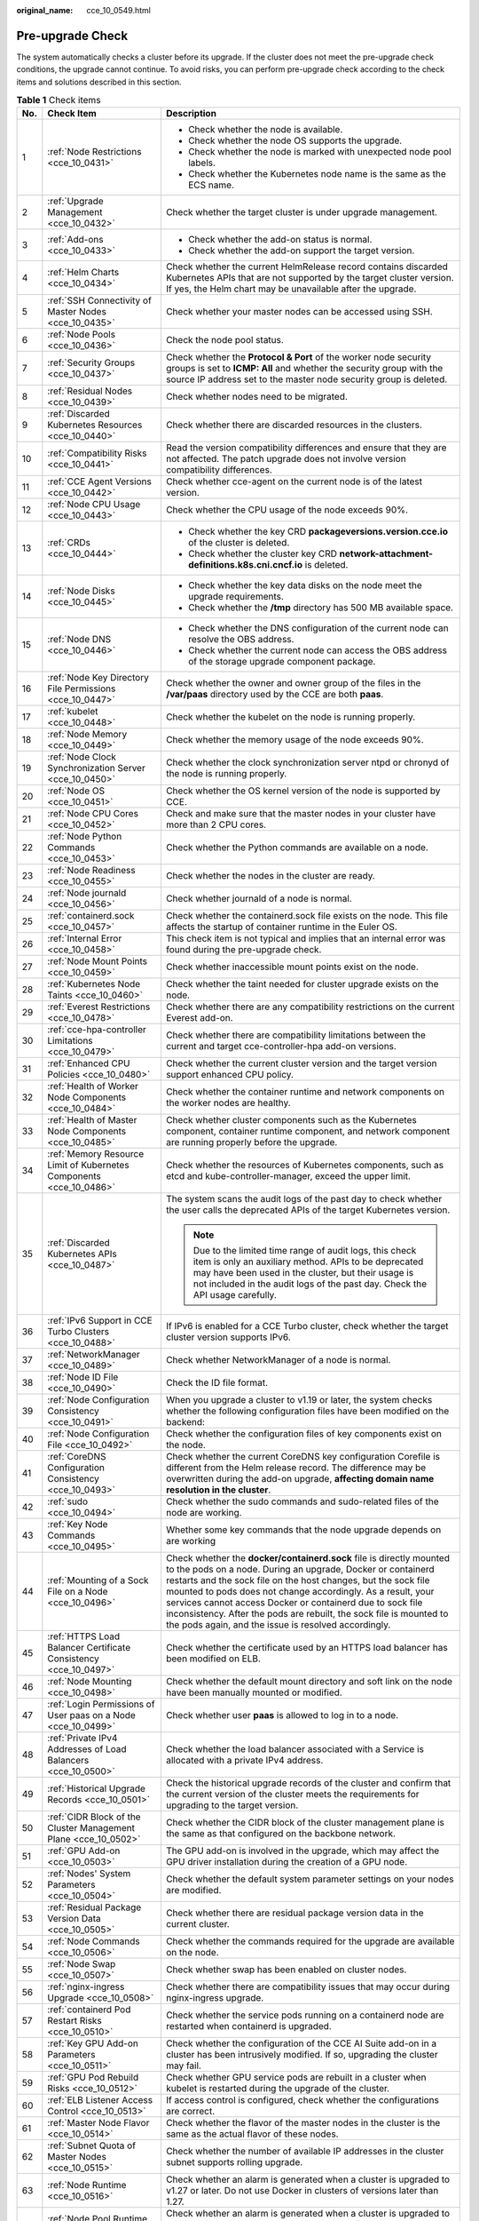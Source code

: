 :original_name: cce_10_0549.html

.. _cce_10_0549:

Pre-upgrade Check
=================

The system automatically checks a cluster before its upgrade. If the cluster does not meet the pre-upgrade check conditions, the upgrade cannot continue. To avoid risks, you can perform pre-upgrade check according to the check items and solutions described in this section.

.. table:: **Table 1** Check items

   +-----------------------+---------------------------------------------------------------------+------------------------------------------------------------------------------------------------------------------------------------------------------------------------------------------------------------------------------------------------------------------------------------------------------------------------------------------------------------------------------------------------------------------------------------------------------------------+
   | No.                   | Check Item                                                          | Description                                                                                                                                                                                                                                                                                                                                                                                                                                                      |
   +=======================+=====================================================================+==================================================================================================================================================================================================================================================================================================================================================================================================================================================================+
   | 1                     | :ref:`Node Restrictions <cce_10_0431>`                              | -  Check whether the node is available.                                                                                                                                                                                                                                                                                                                                                                                                                          |
   |                       |                                                                     | -  Check whether the node OS supports the upgrade.                                                                                                                                                                                                                                                                                                                                                                                                               |
   |                       |                                                                     | -  Check whether the node is marked with unexpected node pool labels.                                                                                                                                                                                                                                                                                                                                                                                            |
   |                       |                                                                     | -  Check whether the Kubernetes node name is the same as the ECS name.                                                                                                                                                                                                                                                                                                                                                                                           |
   +-----------------------+---------------------------------------------------------------------+------------------------------------------------------------------------------------------------------------------------------------------------------------------------------------------------------------------------------------------------------------------------------------------------------------------------------------------------------------------------------------------------------------------------------------------------------------------+
   | 2                     | :ref:`Upgrade Management <cce_10_0432>`                             | Check whether the target cluster is under upgrade management.                                                                                                                                                                                                                                                                                                                                                                                                    |
   +-----------------------+---------------------------------------------------------------------+------------------------------------------------------------------------------------------------------------------------------------------------------------------------------------------------------------------------------------------------------------------------------------------------------------------------------------------------------------------------------------------------------------------------------------------------------------------+
   | 3                     | :ref:`Add-ons <cce_10_0433>`                                        | -  Check whether the add-on status is normal.                                                                                                                                                                                                                                                                                                                                                                                                                    |
   |                       |                                                                     | -  Check whether the add-on support the target version.                                                                                                                                                                                                                                                                                                                                                                                                          |
   +-----------------------+---------------------------------------------------------------------+------------------------------------------------------------------------------------------------------------------------------------------------------------------------------------------------------------------------------------------------------------------------------------------------------------------------------------------------------------------------------------------------------------------------------------------------------------------+
   | 4                     | :ref:`Helm Charts <cce_10_0434>`                                    | Check whether the current HelmRelease record contains discarded Kubernetes APIs that are not supported by the target cluster version. If yes, the Helm chart may be unavailable after the upgrade.                                                                                                                                                                                                                                                               |
   +-----------------------+---------------------------------------------------------------------+------------------------------------------------------------------------------------------------------------------------------------------------------------------------------------------------------------------------------------------------------------------------------------------------------------------------------------------------------------------------------------------------------------------------------------------------------------------+
   | 5                     | :ref:`SSH Connectivity of Master Nodes <cce_10_0435>`               | Check whether your master nodes can be accessed using SSH.                                                                                                                                                                                                                                                                                                                                                                                                       |
   +-----------------------+---------------------------------------------------------------------+------------------------------------------------------------------------------------------------------------------------------------------------------------------------------------------------------------------------------------------------------------------------------------------------------------------------------------------------------------------------------------------------------------------------------------------------------------------+
   | 6                     | :ref:`Node Pools <cce_10_0436>`                                     | Check the node pool status.                                                                                                                                                                                                                                                                                                                                                                                                                                      |
   +-----------------------+---------------------------------------------------------------------+------------------------------------------------------------------------------------------------------------------------------------------------------------------------------------------------------------------------------------------------------------------------------------------------------------------------------------------------------------------------------------------------------------------------------------------------------------------+
   | 7                     | :ref:`Security Groups <cce_10_0437>`                                | Check whether the **Protocol & Port** of the worker node security groups is set to **ICMP: All** and whether the security group with the source IP address set to the master node security group is deleted.                                                                                                                                                                                                                                                     |
   +-----------------------+---------------------------------------------------------------------+------------------------------------------------------------------------------------------------------------------------------------------------------------------------------------------------------------------------------------------------------------------------------------------------------------------------------------------------------------------------------------------------------------------------------------------------------------------+
   | 8                     | :ref:`Residual Nodes <cce_10_0439>`                                 | Check whether nodes need to be migrated.                                                                                                                                                                                                                                                                                                                                                                                                                         |
   +-----------------------+---------------------------------------------------------------------+------------------------------------------------------------------------------------------------------------------------------------------------------------------------------------------------------------------------------------------------------------------------------------------------------------------------------------------------------------------------------------------------------------------------------------------------------------------+
   | 9                     | :ref:`Discarded Kubernetes Resources <cce_10_0440>`                 | Check whether there are discarded resources in the clusters.                                                                                                                                                                                                                                                                                                                                                                                                     |
   +-----------------------+---------------------------------------------------------------------+------------------------------------------------------------------------------------------------------------------------------------------------------------------------------------------------------------------------------------------------------------------------------------------------------------------------------------------------------------------------------------------------------------------------------------------------------------------+
   | 10                    | :ref:`Compatibility Risks <cce_10_0441>`                            | Read the version compatibility differences and ensure that they are not affected. The patch upgrade does not involve version compatibility differences.                                                                                                                                                                                                                                                                                                          |
   +-----------------------+---------------------------------------------------------------------+------------------------------------------------------------------------------------------------------------------------------------------------------------------------------------------------------------------------------------------------------------------------------------------------------------------------------------------------------------------------------------------------------------------------------------------------------------------+
   | 11                    | :ref:`CCE Agent Versions <cce_10_0442>`                             | Check whether cce-agent on the current node is of the latest version.                                                                                                                                                                                                                                                                                                                                                                                            |
   +-----------------------+---------------------------------------------------------------------+------------------------------------------------------------------------------------------------------------------------------------------------------------------------------------------------------------------------------------------------------------------------------------------------------------------------------------------------------------------------------------------------------------------------------------------------------------------+
   | 12                    | :ref:`Node CPU Usage <cce_10_0443>`                                 | Check whether the CPU usage of the node exceeds 90%.                                                                                                                                                                                                                                                                                                                                                                                                             |
   +-----------------------+---------------------------------------------------------------------+------------------------------------------------------------------------------------------------------------------------------------------------------------------------------------------------------------------------------------------------------------------------------------------------------------------------------------------------------------------------------------------------------------------------------------------------------------------+
   | 13                    | :ref:`CRDs <cce_10_0444>`                                           | -  Check whether the key CRD **packageversions.version.cce.io** of the cluster is deleted.                                                                                                                                                                                                                                                                                                                                                                       |
   |                       |                                                                     | -  Check whether the cluster key CRD **network-attachment-definitions.k8s.cni.cncf.io** is deleted.                                                                                                                                                                                                                                                                                                                                                              |
   +-----------------------+---------------------------------------------------------------------+------------------------------------------------------------------------------------------------------------------------------------------------------------------------------------------------------------------------------------------------------------------------------------------------------------------------------------------------------------------------------------------------------------------------------------------------------------------+
   | 14                    | :ref:`Node Disks <cce_10_0445>`                                     | -  Check whether the key data disks on the node meet the upgrade requirements.                                                                                                                                                                                                                                                                                                                                                                                   |
   |                       |                                                                     | -  Check whether the **/tmp** directory has 500 MB available space.                                                                                                                                                                                                                                                                                                                                                                                              |
   +-----------------------+---------------------------------------------------------------------+------------------------------------------------------------------------------------------------------------------------------------------------------------------------------------------------------------------------------------------------------------------------------------------------------------------------------------------------------------------------------------------------------------------------------------------------------------------+
   | 15                    | :ref:`Node DNS <cce_10_0446>`                                       | -  Check whether the DNS configuration of the current node can resolve the OBS address.                                                                                                                                                                                                                                                                                                                                                                          |
   |                       |                                                                     | -  Check whether the current node can access the OBS address of the storage upgrade component package.                                                                                                                                                                                                                                                                                                                                                           |
   +-----------------------+---------------------------------------------------------------------+------------------------------------------------------------------------------------------------------------------------------------------------------------------------------------------------------------------------------------------------------------------------------------------------------------------------------------------------------------------------------------------------------------------------------------------------------------------+
   | 16                    | :ref:`Node Key Directory File Permissions <cce_10_0447>`            | Check whether the owner and owner group of the files in the **/var/paas** directory used by the CCE are both **paas**.                                                                                                                                                                                                                                                                                                                                           |
   +-----------------------+---------------------------------------------------------------------+------------------------------------------------------------------------------------------------------------------------------------------------------------------------------------------------------------------------------------------------------------------------------------------------------------------------------------------------------------------------------------------------------------------------------------------------------------------+
   | 17                    | :ref:`kubelet <cce_10_0448>`                                        | Check whether the kubelet on the node is running properly.                                                                                                                                                                                                                                                                                                                                                                                                       |
   +-----------------------+---------------------------------------------------------------------+------------------------------------------------------------------------------------------------------------------------------------------------------------------------------------------------------------------------------------------------------------------------------------------------------------------------------------------------------------------------------------------------------------------------------------------------------------------+
   | 18                    | :ref:`Node Memory <cce_10_0449>`                                    | Check whether the memory usage of the node exceeds 90%.                                                                                                                                                                                                                                                                                                                                                                                                          |
   +-----------------------+---------------------------------------------------------------------+------------------------------------------------------------------------------------------------------------------------------------------------------------------------------------------------------------------------------------------------------------------------------------------------------------------------------------------------------------------------------------------------------------------------------------------------------------------+
   | 19                    | :ref:`Node Clock Synchronization Server <cce_10_0450>`              | Check whether the clock synchronization server ntpd or chronyd of the node is running properly.                                                                                                                                                                                                                                                                                                                                                                  |
   +-----------------------+---------------------------------------------------------------------+------------------------------------------------------------------------------------------------------------------------------------------------------------------------------------------------------------------------------------------------------------------------------------------------------------------------------------------------------------------------------------------------------------------------------------------------------------------+
   | 20                    | :ref:`Node OS <cce_10_0451>`                                        | Check whether the OS kernel version of the node is supported by CCE.                                                                                                                                                                                                                                                                                                                                                                                             |
   +-----------------------+---------------------------------------------------------------------+------------------------------------------------------------------------------------------------------------------------------------------------------------------------------------------------------------------------------------------------------------------------------------------------------------------------------------------------------------------------------------------------------------------------------------------------------------------+
   | 21                    | :ref:`Node CPU Cores <cce_10_0452>`                                 | Check and make sure that the master nodes in your cluster have more than 2 CPU cores.                                                                                                                                                                                                                                                                                                                                                                            |
   +-----------------------+---------------------------------------------------------------------+------------------------------------------------------------------------------------------------------------------------------------------------------------------------------------------------------------------------------------------------------------------------------------------------------------------------------------------------------------------------------------------------------------------------------------------------------------------+
   | 22                    | :ref:`Node Python Commands <cce_10_0453>`                           | Check whether the Python commands are available on a node.                                                                                                                                                                                                                                                                                                                                                                                                       |
   +-----------------------+---------------------------------------------------------------------+------------------------------------------------------------------------------------------------------------------------------------------------------------------------------------------------------------------------------------------------------------------------------------------------------------------------------------------------------------------------------------------------------------------------------------------------------------------+
   | 23                    | :ref:`Node Readiness <cce_10_0455>`                                 | Check whether the nodes in the cluster are ready.                                                                                                                                                                                                                                                                                                                                                                                                                |
   +-----------------------+---------------------------------------------------------------------+------------------------------------------------------------------------------------------------------------------------------------------------------------------------------------------------------------------------------------------------------------------------------------------------------------------------------------------------------------------------------------------------------------------------------------------------------------------+
   | 24                    | :ref:`Node journald <cce_10_0456>`                                  | Check whether journald of a node is normal.                                                                                                                                                                                                                                                                                                                                                                                                                      |
   +-----------------------+---------------------------------------------------------------------+------------------------------------------------------------------------------------------------------------------------------------------------------------------------------------------------------------------------------------------------------------------------------------------------------------------------------------------------------------------------------------------------------------------------------------------------------------------+
   | 25                    | :ref:`containerd.sock <cce_10_0457>`                                | Check whether the containerd.sock file exists on the node. This file affects the startup of container runtime in the Euler OS.                                                                                                                                                                                                                                                                                                                                   |
   +-----------------------+---------------------------------------------------------------------+------------------------------------------------------------------------------------------------------------------------------------------------------------------------------------------------------------------------------------------------------------------------------------------------------------------------------------------------------------------------------------------------------------------------------------------------------------------+
   | 26                    | :ref:`Internal Error <cce_10_0458>`                                 | This check item is not typical and implies that an internal error was found during the pre-upgrade check.                                                                                                                                                                                                                                                                                                                                                        |
   +-----------------------+---------------------------------------------------------------------+------------------------------------------------------------------------------------------------------------------------------------------------------------------------------------------------------------------------------------------------------------------------------------------------------------------------------------------------------------------------------------------------------------------------------------------------------------------+
   | 27                    | :ref:`Node Mount Points <cce_10_0459>`                              | Check whether inaccessible mount points exist on the node.                                                                                                                                                                                                                                                                                                                                                                                                       |
   +-----------------------+---------------------------------------------------------------------+------------------------------------------------------------------------------------------------------------------------------------------------------------------------------------------------------------------------------------------------------------------------------------------------------------------------------------------------------------------------------------------------------------------------------------------------------------------+
   | 28                    | :ref:`Kubernetes Node Taints <cce_10_0460>`                         | Check whether the taint needed for cluster upgrade exists on the node.                                                                                                                                                                                                                                                                                                                                                                                           |
   +-----------------------+---------------------------------------------------------------------+------------------------------------------------------------------------------------------------------------------------------------------------------------------------------------------------------------------------------------------------------------------------------------------------------------------------------------------------------------------------------------------------------------------------------------------------------------------+
   | 29                    | :ref:`Everest Restrictions <cce_10_0478>`                           | Check whether there are any compatibility restrictions on the current Everest add-on.                                                                                                                                                                                                                                                                                                                                                                            |
   +-----------------------+---------------------------------------------------------------------+------------------------------------------------------------------------------------------------------------------------------------------------------------------------------------------------------------------------------------------------------------------------------------------------------------------------------------------------------------------------------------------------------------------------------------------------------------------+
   | 30                    | :ref:`cce-hpa-controller Limitations <cce_10_0479>`                 | Check whether there are compatibility limitations between the current and target cce-controller-hpa add-on versions.                                                                                                                                                                                                                                                                                                                                             |
   +-----------------------+---------------------------------------------------------------------+------------------------------------------------------------------------------------------------------------------------------------------------------------------------------------------------------------------------------------------------------------------------------------------------------------------------------------------------------------------------------------------------------------------------------------------------------------------+
   | 31                    | :ref:`Enhanced CPU Policies <cce_10_0480>`                          | Check whether the current cluster version and the target version support enhanced CPU policy.                                                                                                                                                                                                                                                                                                                                                                    |
   +-----------------------+---------------------------------------------------------------------+------------------------------------------------------------------------------------------------------------------------------------------------------------------------------------------------------------------------------------------------------------------------------------------------------------------------------------------------------------------------------------------------------------------------------------------------------------------+
   | 32                    | :ref:`Health of Worker Node Components <cce_10_0484>`               | Check whether the container runtime and network components on the worker nodes are healthy.                                                                                                                                                                                                                                                                                                                                                                      |
   +-----------------------+---------------------------------------------------------------------+------------------------------------------------------------------------------------------------------------------------------------------------------------------------------------------------------------------------------------------------------------------------------------------------------------------------------------------------------------------------------------------------------------------------------------------------------------------+
   | 33                    | :ref:`Health of Master Node Components <cce_10_0485>`               | Check whether cluster components such as the Kubernetes component, container runtime component, and network component are running properly before the upgrade.                                                                                                                                                                                                                                                                                                   |
   +-----------------------+---------------------------------------------------------------------+------------------------------------------------------------------------------------------------------------------------------------------------------------------------------------------------------------------------------------------------------------------------------------------------------------------------------------------------------------------------------------------------------------------------------------------------------------------+
   | 34                    | :ref:`Memory Resource Limit of Kubernetes Components <cce_10_0486>` | Check whether the resources of Kubernetes components, such as etcd and kube-controller-manager, exceed the upper limit.                                                                                                                                                                                                                                                                                                                                          |
   +-----------------------+---------------------------------------------------------------------+------------------------------------------------------------------------------------------------------------------------------------------------------------------------------------------------------------------------------------------------------------------------------------------------------------------------------------------------------------------------------------------------------------------------------------------------------------------+
   | 35                    | :ref:`Discarded Kubernetes APIs <cce_10_0487>`                      | The system scans the audit logs of the past day to check whether the user calls the deprecated APIs of the target Kubernetes version.                                                                                                                                                                                                                                                                                                                            |
   |                       |                                                                     |                                                                                                                                                                                                                                                                                                                                                                                                                                                                  |
   |                       |                                                                     | .. note::                                                                                                                                                                                                                                                                                                                                                                                                                                                        |
   |                       |                                                                     |                                                                                                                                                                                                                                                                                                                                                                                                                                                                  |
   |                       |                                                                     |    Due to the limited time range of audit logs, this check item is only an auxiliary method. APIs to be deprecated may have been used in the cluster, but their usage is not included in the audit logs of the past day. Check the API usage carefully.                                                                                                                                                                                                          |
   +-----------------------+---------------------------------------------------------------------+------------------------------------------------------------------------------------------------------------------------------------------------------------------------------------------------------------------------------------------------------------------------------------------------------------------------------------------------------------------------------------------------------------------------------------------------------------------+
   | 36                    | :ref:`IPv6 Support in CCE Turbo Clusters <cce_10_0488>`             | If IPv6 is enabled for a CCE Turbo cluster, check whether the target cluster version supports IPv6.                                                                                                                                                                                                                                                                                                                                                              |
   +-----------------------+---------------------------------------------------------------------+------------------------------------------------------------------------------------------------------------------------------------------------------------------------------------------------------------------------------------------------------------------------------------------------------------------------------------------------------------------------------------------------------------------------------------------------------------------+
   | 37                    | :ref:`NetworkManager <cce_10_0489>`                                 | Check whether NetworkManager of a node is normal.                                                                                                                                                                                                                                                                                                                                                                                                                |
   +-----------------------+---------------------------------------------------------------------+------------------------------------------------------------------------------------------------------------------------------------------------------------------------------------------------------------------------------------------------------------------------------------------------------------------------------------------------------------------------------------------------------------------------------------------------------------------+
   | 38                    | :ref:`Node ID File <cce_10_0490>`                                   | Check the ID file format.                                                                                                                                                                                                                                                                                                                                                                                                                                        |
   +-----------------------+---------------------------------------------------------------------+------------------------------------------------------------------------------------------------------------------------------------------------------------------------------------------------------------------------------------------------------------------------------------------------------------------------------------------------------------------------------------------------------------------------------------------------------------------+
   | 39                    | :ref:`Node Configuration Consistency <cce_10_0491>`                 | When you upgrade a cluster to v1.19 or later, the system checks whether the following configuration files have been modified on the backend:                                                                                                                                                                                                                                                                                                                     |
   +-----------------------+---------------------------------------------------------------------+------------------------------------------------------------------------------------------------------------------------------------------------------------------------------------------------------------------------------------------------------------------------------------------------------------------------------------------------------------------------------------------------------------------------------------------------------------------+
   | 40                    | :ref:`Node Configuration File <cce_10_0492>`                        | Check whether the configuration files of key components exist on the node.                                                                                                                                                                                                                                                                                                                                                                                       |
   +-----------------------+---------------------------------------------------------------------+------------------------------------------------------------------------------------------------------------------------------------------------------------------------------------------------------------------------------------------------------------------------------------------------------------------------------------------------------------------------------------------------------------------------------------------------------------------+
   | 41                    | :ref:`CoreDNS Configuration Consistency <cce_10_0493>`              | Check whether the current CoreDNS key configuration Corefile is different from the Helm release record. The difference may be overwritten during the add-on upgrade, **affecting domain name resolution in the cluster**.                                                                                                                                                                                                                                        |
   +-----------------------+---------------------------------------------------------------------+------------------------------------------------------------------------------------------------------------------------------------------------------------------------------------------------------------------------------------------------------------------------------------------------------------------------------------------------------------------------------------------------------------------------------------------------------------------+
   | 42                    | :ref:`sudo <cce_10_0494>`                                           | Check whether the sudo commands and sudo-related files of the node are working.                                                                                                                                                                                                                                                                                                                                                                                  |
   +-----------------------+---------------------------------------------------------------------+------------------------------------------------------------------------------------------------------------------------------------------------------------------------------------------------------------------------------------------------------------------------------------------------------------------------------------------------------------------------------------------------------------------------------------------------------------------+
   | 43                    | :ref:`Key Node Commands <cce_10_0495>`                              | Whether some key commands that the node upgrade depends on are working                                                                                                                                                                                                                                                                                                                                                                                           |
   +-----------------------+---------------------------------------------------------------------+------------------------------------------------------------------------------------------------------------------------------------------------------------------------------------------------------------------------------------------------------------------------------------------------------------------------------------------------------------------------------------------------------------------------------------------------------------------+
   | 44                    | :ref:`Mounting of a Sock File on a Node <cce_10_0496>`              | Check whether the **docker/containerd.sock** file is directly mounted to the pods on a node. During an upgrade, Docker or containerd restarts and the sock file on the host changes, but the sock file mounted to pods does not change accordingly. As a result, your services cannot access Docker or containerd due to sock file inconsistency. After the pods are rebuilt, the sock file is mounted to the pods again, and the issue is resolved accordingly. |
   +-----------------------+---------------------------------------------------------------------+------------------------------------------------------------------------------------------------------------------------------------------------------------------------------------------------------------------------------------------------------------------------------------------------------------------------------------------------------------------------------------------------------------------------------------------------------------------+
   | 45                    | :ref:`HTTPS Load Balancer Certificate Consistency <cce_10_0497>`    | Check whether the certificate used by an HTTPS load balancer has been modified on ELB.                                                                                                                                                                                                                                                                                                                                                                           |
   +-----------------------+---------------------------------------------------------------------+------------------------------------------------------------------------------------------------------------------------------------------------------------------------------------------------------------------------------------------------------------------------------------------------------------------------------------------------------------------------------------------------------------------------------------------------------------------+
   | 46                    | :ref:`Node Mounting <cce_10_0498>`                                  | Check whether the default mount directory and soft link on the node have been manually mounted or modified.                                                                                                                                                                                                                                                                                                                                                      |
   +-----------------------+---------------------------------------------------------------------+------------------------------------------------------------------------------------------------------------------------------------------------------------------------------------------------------------------------------------------------------------------------------------------------------------------------------------------------------------------------------------------------------------------------------------------------------------------+
   | 47                    | :ref:`Login Permissions of User paas on a Node <cce_10_0499>`       | Check whether user **paas** is allowed to log in to a node.                                                                                                                                                                                                                                                                                                                                                                                                      |
   +-----------------------+---------------------------------------------------------------------+------------------------------------------------------------------------------------------------------------------------------------------------------------------------------------------------------------------------------------------------------------------------------------------------------------------------------------------------------------------------------------------------------------------------------------------------------------------+
   | 48                    | :ref:`Private IPv4 Addresses of Load Balancers <cce_10_0500>`       | Check whether the load balancer associated with a Service is allocated with a private IPv4 address.                                                                                                                                                                                                                                                                                                                                                              |
   +-----------------------+---------------------------------------------------------------------+------------------------------------------------------------------------------------------------------------------------------------------------------------------------------------------------------------------------------------------------------------------------------------------------------------------------------------------------------------------------------------------------------------------------------------------------------------------+
   | 49                    | :ref:`Historical Upgrade Records <cce_10_0501>`                     | Check the historical upgrade records of the cluster and confirm that the current version of the cluster meets the requirements for upgrading to the target version.                                                                                                                                                                                                                                                                                              |
   +-----------------------+---------------------------------------------------------------------+------------------------------------------------------------------------------------------------------------------------------------------------------------------------------------------------------------------------------------------------------------------------------------------------------------------------------------------------------------------------------------------------------------------------------------------------------------------+
   | 50                    | :ref:`CIDR Block of the Cluster Management Plane <cce_10_0502>`     | Check whether the CIDR block of the cluster management plane is the same as that configured on the backbone network.                                                                                                                                                                                                                                                                                                                                             |
   +-----------------------+---------------------------------------------------------------------+------------------------------------------------------------------------------------------------------------------------------------------------------------------------------------------------------------------------------------------------------------------------------------------------------------------------------------------------------------------------------------------------------------------------------------------------------------------+
   | 51                    | :ref:`GPU Add-on <cce_10_0503>`                                     | The GPU add-on is involved in the upgrade, which may affect the GPU driver installation during the creation of a GPU node.                                                                                                                                                                                                                                                                                                                                       |
   +-----------------------+---------------------------------------------------------------------+------------------------------------------------------------------------------------------------------------------------------------------------------------------------------------------------------------------------------------------------------------------------------------------------------------------------------------------------------------------------------------------------------------------------------------------------------------------+
   | 52                    | :ref:`Nodes' System Parameters <cce_10_0504>`                       | Check whether the default system parameter settings on your nodes are modified.                                                                                                                                                                                                                                                                                                                                                                                  |
   +-----------------------+---------------------------------------------------------------------+------------------------------------------------------------------------------------------------------------------------------------------------------------------------------------------------------------------------------------------------------------------------------------------------------------------------------------------------------------------------------------------------------------------------------------------------------------------+
   | 53                    | :ref:`Residual Package Version Data <cce_10_0505>`                  | Check whether there are residual package version data in the current cluster.                                                                                                                                                                                                                                                                                                                                                                                    |
   +-----------------------+---------------------------------------------------------------------+------------------------------------------------------------------------------------------------------------------------------------------------------------------------------------------------------------------------------------------------------------------------------------------------------------------------------------------------------------------------------------------------------------------------------------------------------------------+
   | 54                    | :ref:`Node Commands <cce_10_0506>`                                  | Check whether the commands required for the upgrade are available on the node.                                                                                                                                                                                                                                                                                                                                                                                   |
   +-----------------------+---------------------------------------------------------------------+------------------------------------------------------------------------------------------------------------------------------------------------------------------------------------------------------------------------------------------------------------------------------------------------------------------------------------------------------------------------------------------------------------------------------------------------------------------+
   | 55                    | :ref:`Node Swap <cce_10_0507>`                                      | Check whether swap has been enabled on cluster nodes.                                                                                                                                                                                                                                                                                                                                                                                                            |
   +-----------------------+---------------------------------------------------------------------+------------------------------------------------------------------------------------------------------------------------------------------------------------------------------------------------------------------------------------------------------------------------------------------------------------------------------------------------------------------------------------------------------------------------------------------------------------------+
   | 56                    | :ref:`nginx-ingress Upgrade <cce_10_0508>`                          | Check whether there are compatibility issues that may occur during nginx-ingress upgrade.                                                                                                                                                                                                                                                                                                                                                                        |
   +-----------------------+---------------------------------------------------------------------+------------------------------------------------------------------------------------------------------------------------------------------------------------------------------------------------------------------------------------------------------------------------------------------------------------------------------------------------------------------------------------------------------------------------------------------------------------------+
   | 57                    | :ref:`containerd Pod Restart Risks <cce_10_0510>`                   | Check whether the service pods running on a containerd node are restarted when containerd is upgraded.                                                                                                                                                                                                                                                                                                                                                           |
   +-----------------------+---------------------------------------------------------------------+------------------------------------------------------------------------------------------------------------------------------------------------------------------------------------------------------------------------------------------------------------------------------------------------------------------------------------------------------------------------------------------------------------------------------------------------------------------+
   | 58                    | :ref:`Key GPU Add-on Parameters <cce_10_0511>`                      | Check whether the configuration of the CCE AI Suite add-on in a cluster has been intrusively modified. If so, upgrading the cluster may fail.                                                                                                                                                                                                                                                                                                                    |
   +-----------------------+---------------------------------------------------------------------+------------------------------------------------------------------------------------------------------------------------------------------------------------------------------------------------------------------------------------------------------------------------------------------------------------------------------------------------------------------------------------------------------------------------------------------------------------------+
   | 59                    | :ref:`GPU Pod Rebuild Risks <cce_10_0512>`                          | Check whether GPU service pods are rebuilt in a cluster when kubelet is restarted during the upgrade of the cluster.                                                                                                                                                                                                                                                                                                                                             |
   +-----------------------+---------------------------------------------------------------------+------------------------------------------------------------------------------------------------------------------------------------------------------------------------------------------------------------------------------------------------------------------------------------------------------------------------------------------------------------------------------------------------------------------------------------------------------------------+
   | 60                    | :ref:`ELB Listener Access Control <cce_10_0513>`                    | If access control is configured, check whether the configurations are correct.                                                                                                                                                                                                                                                                                                                                                                                   |
   +-----------------------+---------------------------------------------------------------------+------------------------------------------------------------------------------------------------------------------------------------------------------------------------------------------------------------------------------------------------------------------------------------------------------------------------------------------------------------------------------------------------------------------------------------------------------------------+
   | 61                    | :ref:`Master Node Flavor <cce_10_0514>`                             | Check whether the flavor of the master nodes in the cluster is the same as the actual flavor of these nodes.                                                                                                                                                                                                                                                                                                                                                     |
   +-----------------------+---------------------------------------------------------------------+------------------------------------------------------------------------------------------------------------------------------------------------------------------------------------------------------------------------------------------------------------------------------------------------------------------------------------------------------------------------------------------------------------------------------------------------------------------+
   | 62                    | :ref:`Subnet Quota of Master Nodes <cce_10_0515>`                   | Check whether the number of available IP addresses in the cluster subnet supports rolling upgrade.                                                                                                                                                                                                                                                                                                                                                               |
   +-----------------------+---------------------------------------------------------------------+------------------------------------------------------------------------------------------------------------------------------------------------------------------------------------------------------------------------------------------------------------------------------------------------------------------------------------------------------------------------------------------------------------------------------------------------------------------+
   | 63                    | :ref:`Node Runtime <cce_10_0516>`                                   | Check whether an alarm is generated when a cluster is upgraded to v1.27 or later. Do not use Docker in clusters of versions later than 1.27.                                                                                                                                                                                                                                                                                                                     |
   +-----------------------+---------------------------------------------------------------------+------------------------------------------------------------------------------------------------------------------------------------------------------------------------------------------------------------------------------------------------------------------------------------------------------------------------------------------------------------------------------------------------------------------------------------------------------------------+
   | 64                    | :ref:`Node Pool Runtime <cce_10_0517>`                              | Check whether an alarm is generated when a cluster is upgraded to v1.27 or later. Do not use Docker in clusters of versions later than 1.27.                                                                                                                                                                                                                                                                                                                     |
   +-----------------------+---------------------------------------------------------------------+------------------------------------------------------------------------------------------------------------------------------------------------------------------------------------------------------------------------------------------------------------------------------------------------------------------------------------------------------------------------------------------------------------------------------------------------------------------+
   | 65                    | :ref:`Number of Node Images <cce_10_0518>`                          | Check the number of images on your node. If there are more than 1000 images, it takes a long time for Docker to start, affecting the standard Docker output and functions such as Nginx.                                                                                                                                                                                                                                                                         |
   +-----------------------+---------------------------------------------------------------------+------------------------------------------------------------------------------------------------------------------------------------------------------------------------------------------------------------------------------------------------------------------------------------------------------------------------------------------------------------------------------------------------------------------------------------------------------------------+
